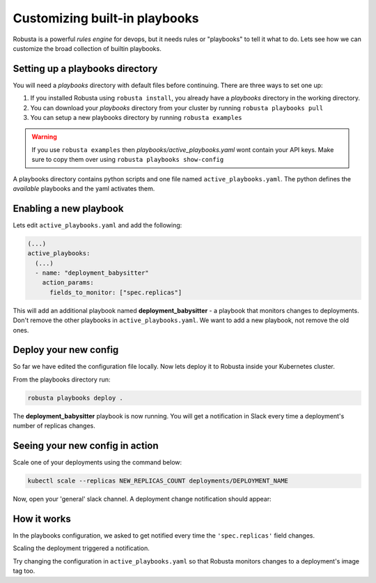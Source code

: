 Customizing built-in playbooks
##############################

Robusta is a powerful `rules engine` for devops, but it needs rules or "playbooks" to tell it what to do.
Lets see how we can customize the broad collection of builtin playbooks.

Setting up a playbooks directory
-------------------------------------------------------------
You will need a `playbooks` directory with default files before continuing. There are three ways to set one up:

1. If you installed Robusta using ``robusta install``, you already have a `playbooks` directory in the working directory.
2. You can download your `playbooks` directory from your cluster by running ``robusta playbooks pull``
3. You can setup a new playbooks directory by running ``robusta examples``

.. warning::
    If you use ``robusta examples`` then `playbooks/active_playbooks.yaml` wont contain your API keys. Make sure to copy them over using ``robusta playbooks show-config``

A playbooks directory contains python scripts and one file named ``active_playbooks.yaml``. The python defines the *available* playbooks
and the yaml activates them.

Enabling a new playbook
------------------------

Lets edit ``active_playbooks.yaml`` and add the following:

.. code-block:: yaml

   (...)
   active_playbooks:
     (...)
     - name: "deployment_babysitter"
       action_params:
         fields_to_monitor: ["spec.replicas"]


This will add an additional playbook named **deployment_babysitter** - a playbook that monitors changes to deployments.
Don't remove the other playbooks in ``active_playbooks.yaml``. We want to add a new playbook, not remove the old ones.

Deploy your new config
------------------------
So far we have edited the configuration file locally. Now lets deploy it to Robusta inside your Kubernetes cluster.

From the playbooks directory run:

.. code-block:: python

   robusta playbooks deploy .

The **deployment_babysitter** playbook is now running. You will get a notification in Slack every time a deployment's number of replicas changes.

Seeing your new config in action
----------------------------------
Scale one of your deployments using the command below:

.. code-block:: python

   kubectl scale --replicas NEW_REPLICAS_COUNT deployments/DEPLOYMENT_NAME

Now, open your 'general' slack channel. A deployment change notification should appear:

.. image:: ../images/replicas_change.png

How it works
----------------------------------
In the playbooks configuration, we asked to get notified every time the ``'spec.replicas'`` field changes.

Scaling the deployment triggered a notification.

Try changing the configuration in ``active_playbooks.yaml`` so that Robusta monitors changes to a deployment's image tag too.
